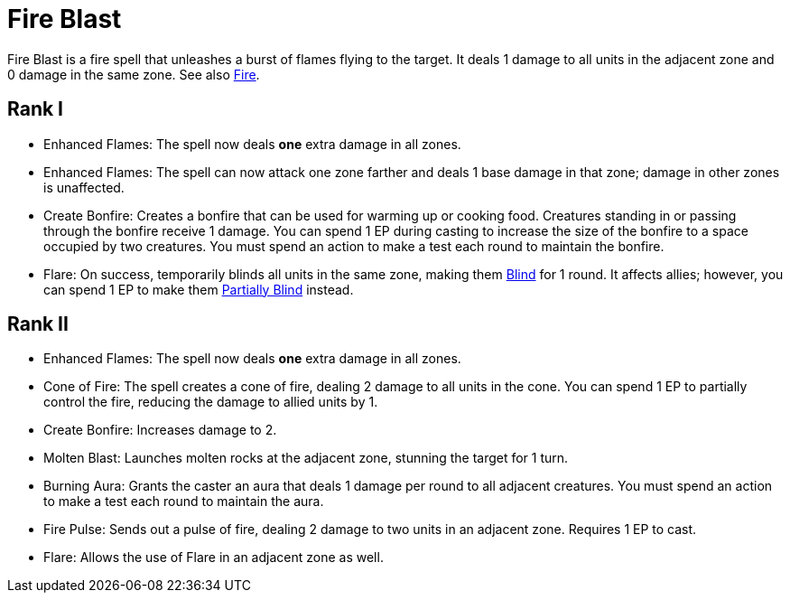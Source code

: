 [[fire-blast]]
= Fire Blast

Fire Blast is a fire spell that unleashes a burst of flames flying to the target. It deals 1 damage to all units in the adjacent zone and 0 damage in the same zone. See also <<fire, Fire>>.

== Rank I

- [[enhanced-flames]]Enhanced Flames: The spell now deals *one* extra damage in all zones.
- Enhanced Flames: The spell can now attack one zone farther and deals 1 base damage in that zone; damage in other zones is unaffected.
- [[create-bonfire]]Create Bonfire: Creates a bonfire that can be used for warming up or cooking food. Creatures standing in or passing through the bonfire receive 1 damage. You can spend 1 EP during casting to increase the size of the bonfire to a space occupied by two creatures. You must spend an action to make a test each round to maintain the bonfire.
- [[flare]]Flare: On success, temporarily blinds all units in the same zone, making them <<blind, Blind>> for 1 round. It affects allies; however, you can spend 1 EP to make them <<partially-blind, Partially Blind>> instead.

== Rank II

- Enhanced Flames: The spell now deals *one* extra damage in all zones.
- [[cone-of-fire]]Cone of Fire: The spell creates a cone of fire, dealing 2 damage to all units in the cone. You can spend 1 EP to partially control the fire, reducing the damage to allied units by 1.
- Create Bonfire: Increases damage to 2.
- [[molten-blast]]Molten Blast: Launches molten rocks at the adjacent zone, stunning the target for 1 turn.
- [[burning-aura]]Burning Aura: Grants the caster an aura that deals 1 damage per round to all adjacent creatures. You must spend an action to make a test each round to maintain the aura.
- [[fire-pulse]]Fire Pulse: Sends out a pulse of fire, dealing 2 damage to two units in an adjacent zone. Requires 1 EP to cast.
- Flare: Allows the use of Flare in an adjacent zone as well.
// - [[eruption]]Eruption: Causes the ground in the adjacent zone to erupt, dealing 4 damage and knocking back all units.
